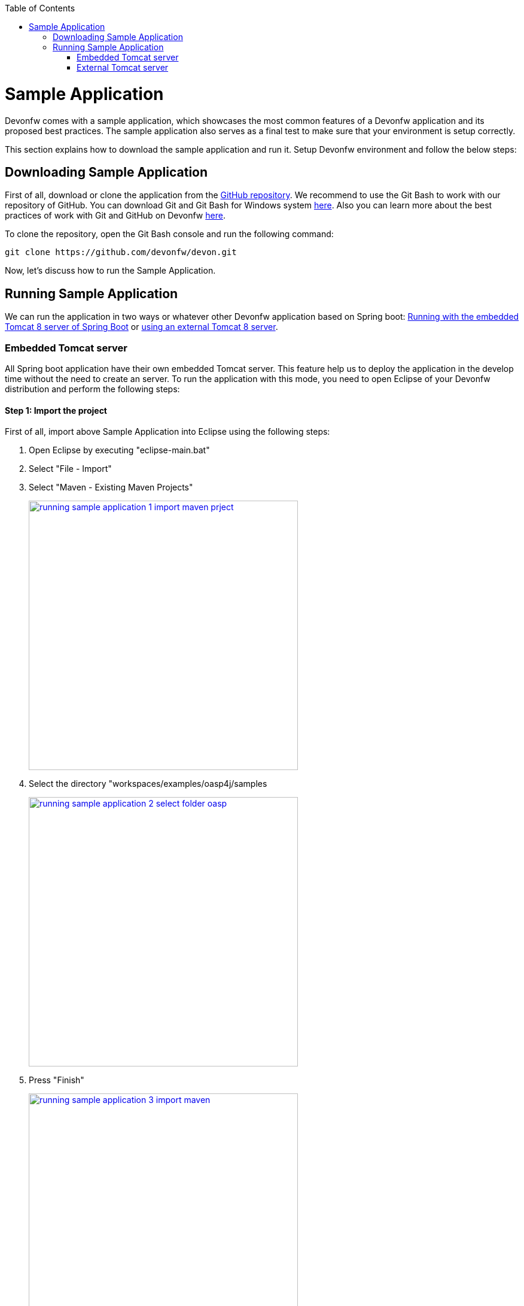 :toc: macro
toc::[]

= Sample Application

Devonfw comes with a sample application, which showcases the most common features of a Devonfw application and its proposed best practices. The sample application also serves as a final test to make sure that your environment is setup correctly. 

This section explains how to download the sample application and run it. Setup Devonfw environment and follow the below steps:

== Downloading Sample Application

First of all, download or clone the application from the https://github.com/oasp/oasp4j[GitHub repository]. We recommend to use the Git Bash to work with our repository of GitHub. You can download Git and Git Bash for Windows system https://git-for-windows.github.io/[here]. Also you can learn more about the best practices of work with Git and GitHub on Devonfw https://github.com/devonfw/devon-guide/wiki/devon-guide-working-with-git-and-github[here].

To clone the repository, open the Git Bash console and run the following command:

[source,console]
----
git clone https://github.com/devonfw/devon.git
----

Now, let's discuss how to run the Sample Application. 

== Running Sample Application

We can run the application in two ways or whatever other Devonfw application based on Spring boot: https://github.com/devonfw/devon-guide/wiki/getting-started-running-sample-application#embedded-tomcat-server[Running with the embedded Tomcat 8 server of Spring Boot] or https://github.com/devonfw/devon-guide/wiki/getting-started-running-sample-application#external-tomcat-server[using an external Tomcat 8 server].

=== Embedded Tomcat server

All Spring boot application have their own embedded Tomcat server. This feature help us to deploy the application in the develop time without the need to create an server. To run the application with this mode, you need to open Eclipse of your Devonfw distribution and perform the following steps:

==== Step 1: Import the project

First of all, import above Sample Application into Eclipse using the following steps:

1. Open Eclipse by executing "eclipse-main.bat"

1. Select "File - Import"

1. Select "Maven - Existing Maven Projects"
+
image::images/running-sample-application/running_sample_application_1_import_maven_prject.png[, width="450", link="https://github.com/devonfw/devon-guide/wiki/images/running-sample-application/running_sample_application_1_import_maven_prject.png",]

1. Select the directory "workspaces/examples/oasp4j/samples
+
image::images/running-sample-application/running_sample_application_2_select_folder_oasp.png[, width="450", link="https://github.com/devonfw/devon-guide/wiki/images/running-sample-application/running_sample_application_2_select_folder_oasp.png",]

1. Press "Finish"
+
image::images/running-sample-application/running_sample_application_3_import_maven.png[, width="450", link="https://github.com/devonfw/devon-guide/wiki/images/running-sample-application/running_sample_application_3_import_maven.png",]

1. Wait for Eclipse to finish importing the sample project. This process might take several minutes, depending on the speed of your internet connection.

==== Step 2: Run the application

The embedded Tomcat server of the Spring Boot Application can be running with a simple right click on the Java file *oasp4j-sample-core/src/main/java/io/oasp/gastronomy/restaurant/SpringBootApp.java* > Run as... > 2 Java Application

image::images/running-sample-application/running_sample_application_1_run_embedded_server.png[, width="450", link="https://github.com/devonfw/devon-guide/wiki/images/running-sample-application/running_sample_application_1_run_embedded_server.png",]

Now you can open you favorite browser and see the Sample Application running in the next URL  

[source]
----
http://localhost:8081/oasp4j-sample-server/
----

As you can see, this embedded server is a very comfortable way to start the application. When you run the application with this server, you need to take in to account that the application is using the properties of the _application.properties_ file in the *src/main/resources/config* folder.

=== External Tomcat server

Normally we want to deploy our application in a external server, so we can do this on Eclipse, creating a new server. The steps to run an OASP4J application in an external Tomcat server are the next:

==== Step 1: Create new Tomcat server

* Open the Server view in Eclipse if you don't have it opened (main menu -> Windows -> Show View -> Servers). 

* In servers view do right click -> New -> Server 

image::images/running-sample-application/running_sample_application_1_new_server.png[, width="450", link="https://github.com/devonfw/devon-guide/wiki/images/running-sample-application/running_sample_application_1_new_server.png",]

* In the wizard panel you need to configure the server as Tomcat 8 and press Next. 

image::images/running-sample-application/running_sample_application_2_new_server.png[, width="450", link="https://github.com/devonfw/devon-guide/wiki/images/running-sample-application/running_sample_application_2_new_server.png",]

It's possible that Eclipse ask you for the path of Tomcat 8. If you don't have Tomcat 8 in your distribution of Devonfw you can download it https://tomcat.apache.org/download-80.cgi[here] and extract the zip in the software folder of your distribution. 

==== Step 2: Add the application in the server

Now we need to go to the Server View and do right click in your new Tomcat 8 server -> Add and Remove... -> add the oasp4j-sample-server -> Finish.

image::images/running-sample-application/running_sample_application_3_new_server.png[, width="450", link="https://github.com/devonfw/devon-guide/wiki/images/running-sample-application/running_sample_application_3_new_server.png",]
  
==== Step 3: Run the server

Now we need to press Run or Debugg in the Server View with our new Tomcat server selected. And the application will be deployed by the server. 

image::images/running-sample-application/running_sample_application_4_new_server.png[, width="450", link="https://github.com/devonfw/devon-guide/wiki/images/running-sample-application/running_sample_application_4_new_server.png",]

Now you can open you favorite browser and see the Sample Application running in the next URL 

[source]
----
http://localhost:8080/oasp4j-sample-server/
----

As you can see the port is 8080, but you can modify this properties in the Tomcat server properties (double click over the server in the _Servers_ view) or in *src/main/resources/application.properties*. You need to take into account that this are the properties that the application will use if you deploy the application in the context of an external Tomcat server.